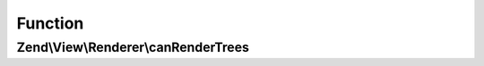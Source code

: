 .. View/Renderer/TreeRendererInterface.php generated using docpx on 01/30/13 03:02pm


Function
********

Zend\\View\\Renderer\\canRenderTrees
====================================

.. function:: Zend\View\Renderer\canRenderTrees()


    Indicate whether the renderer is capable of rendering trees of view models

    :rtype: bool 



